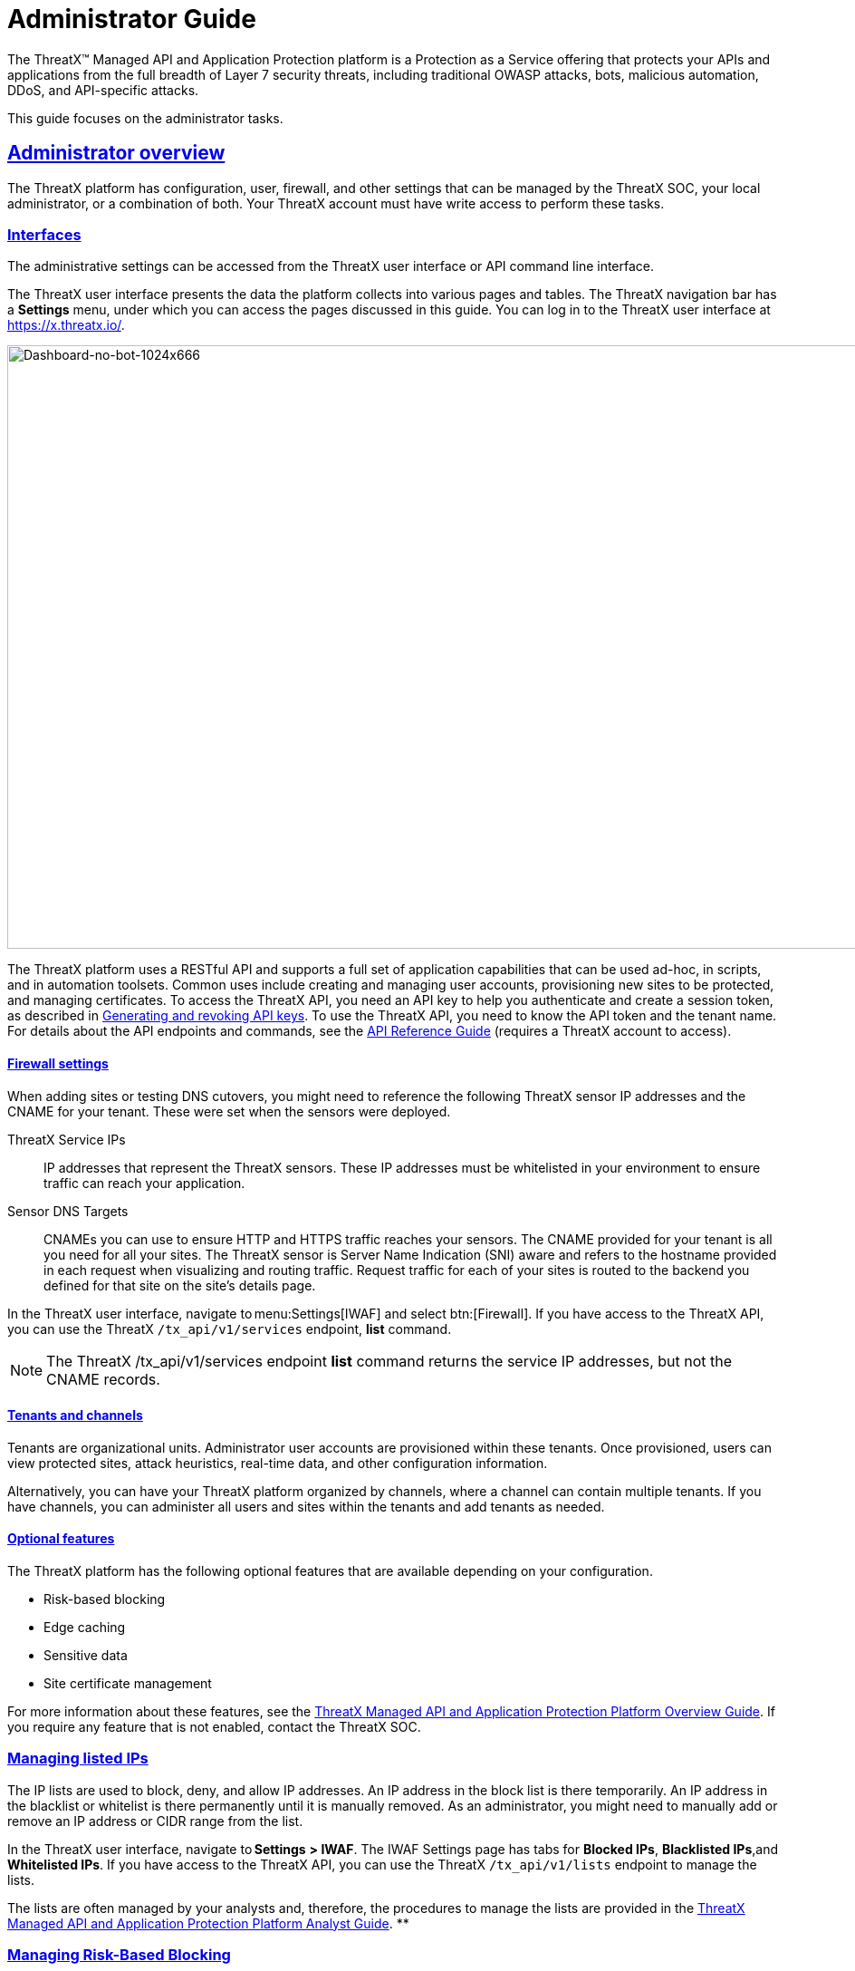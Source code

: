 = Administrator Guide
:organization: ThreatX
:page-category: Guide
:page-edition: Enterprise
:product-name: {organization} Managed API and Application Protection 
:page-product-name:  {product-name}
:page-origin-type: git
:sectlinks:
:sectanchors:
:sectids:
:copyright: 2024 {organization}, Inc.
:icons: font
:source-highlighter: highlightjs
:imagesdir: ../images 
:label-api-example: API (api.threatx.com)
:label-web-ui-example: Web UI (x.threatx.com)
:page-pdf-filename: administator-guide.pdf

The {organization}™ Managed API and Application Protection platform is a Protection as a Service offering that protects your APIs and applications from the full breadth of Layer 7 security threats, including traditional OWASP attacks, bots, malicious automation, DDoS, and API-specific attacks.

This guide focuses on the administrator tasks.



== Administrator overview

The {organization} platform has configuration, user, firewall, and other settings that can be managed by the {organization} SOC, your local administrator, or a combination of both. Your {organization} account must have write access to perform these tasks.


=== Interfaces

The administrative settings can be accessed from the {organization} user interface or API command line interface.

The {organization} user interface presents the data the platform collects into various pages and tables. The {organization} navigation bar has a *Settings* menu, under which you can access the pages discussed in this guide. You can log in to the {organization} user interface at https://x.threatx.io/.

image:Dashboard-no-bot-1024x666.jpg[Dashboard-no-bot-1024x666,width=1024,height=666]

The {organization} platform uses a RESTful API and supports a full set of application capabilities that can be used ad-hoc, in scripts, and in automation toolsets. Common uses include creating and managing user accounts, provisioning new sites to be protected, and managing certificates. To access the {organization} API, you need an API key to help you authenticate and create a session token, as described in link:#generating-and-revoking-api-keys[Generating and revoking API keys]. To use the {organization} API, you need to know the API token and the tenant name. For details about the API endpoints and commands, see the https://support.threatx.com/hc/en-us/articles/360000661851-API-Reference-Guide-1-34-0[API Reference Guide] (requires a {organization} account to access).


==== Firewall settings

When adding sites or testing DNS cutovers, you might need to reference the following {organization} sensor IP addresses and the CNAME for your tenant. These were set when the sensors were deployed.

{organization} Service IPs:: IP addresses that represent the {organization} sensors. These IP addresses must be whitelisted in your environment to ensure traffic can reach your application.
Sensor DNS Targets:: CNAMEs you can use to ensure HTTP and HTTPS traffic reaches your sensors. The CNAME provided for your tenant is all you need for all your sites. The {organization} sensor is Server Name Indication (SNI) aware and refers to the hostname provided in each request when visualizing and routing traffic. Request traffic for each of your sites is routed to the backend you defined for that site on the site’s details page.

In the {organization} user interface, navigate to menu:Settings[IWAF] and select btn:[Firewall]. If you have access to the {organization} API, you can use the {organization} `/tx_api/v1/services` endpoint, *list* command.

NOTE: The {organization} /tx_api/v1/services endpoint *list* command returns the service IP addresses, but not the CNAME records.



==== Tenants and channels

Tenants are organizational units. Administrator user accounts are provisioned within these tenants. Once provisioned, users can view protected sites, attack heuristics, real-time data, and other configuration information.

Alternatively, you can have your {organization} platform organized by channels, where a channel can contain multiple tenants. If you have channels, you can administer all users and sites within the tenants and add tenants as needed.


==== Optional features

The {organization} platform has the following optional features that are available depending on your configuration.

* Risk-based blocking
* Edge caching
* Sensitive data
* Site certificate management

For more information about these features, see the https://www.threatx.com/documentation/using-threatx/overview-guide/[{organization} Managed API and Application Protection Platform Overview Guide]. If you require any feature that is not enabled, contact the {organization} SOC.

=== Managing listed IPs

The IP lists are used to block, deny, and allow IP addresses. An IP address in the block list is there temporarily. An IP address in the blacklist or whitelist is there permanently until it is manually removed. As an administrator, you might need to manually add or remove an IP address or CIDR range from the list.

In the {organization} user interface, navigate to *Settings* *> IWAF*. The IWAF Settings page has tabs for *Blocked IPs*, *Blacklisted IPs*,and *Whitelisted IPs*. If you have access to the {organization} API, you can use the {organization} `/tx_api/v1/lists` endpoint to manage the lists.

The lists are often managed by your analysts and, therefore, the procedures to manage the lists are provided in the https://www.threatx.com/documentation/using-threatx/threatx-analyst-guide/[{organization} Managed API and Application Protection Platform Analyst Guide]. **

=== Managing Risk-Based Blocking

If the {organization} Risk-Based Blocking feature is enabled, you can configure the following settings.

In the {organization} user interface, navigate to menu:Settings[IWAF] and select btn:[Firewall]. If you have access to the {organization} API, you can use the {organization} `/tx_api/v1/customers` endpoint.

[cols=",",options="header",]
|===
|*Setting* |*Description*
|Risk-Based Blocking Timeout |Length of time a threat is blocked. Applies only to those threats that are blocked automatically. Default is 30 minutes.
|Risk-Based Blocking Threshold |Risk Level score. Any threat that meets or exceeds the score is blocked automatically. Default is 70.
|Block Embargoed Countries |When checked, any traffic from a country that is on the USA embargo list is blocked automatically. Countries include Iran, North Korea, Syria, Sudan, Cuba, and Venezuela. Contact {organization} SOC if you need rules to block countries not on the list.
|Block TOR Exit nodes |When checked, all incoming traffic from a TOR Exit node is not allowed. Tor Exit Nodes are the gateways where encrypted Tor traffic hits the Internet.
|===

=== Managing sites and site groups

A site is a web property serving API responses intended for consumption by an application. Your environment might have many sites, where some sites might not be under {organization} protection.

You can add, edit, or remove sites with the {organization} user interface or {organization} API.

==== Site settings

The {organization} sensor operates as a reverse proxy and is designed to monitor and act on incoming HTTP(s) request traffic to prevent attacks and unwanted activity from reaching your web application and API servers. The backend you define for each site can be a single CNAME or a list of IPs – wherever traffic can be properly routed to reach your origin servers. 

If using the {organization} user interface, navigate to menu:Settings[Site]. If you have access to the {organization} API, you can use the {organization} `/tx_api/v1/sites` endpoint.

Some of the settings are on the *Sites* page as column headers.

To add a site, click the btn:[Add Site]. To edit a site, click btn:[Edit Site] button for the specific site. In either case, the configuration settings open in the *Site Details* page.

[width="100%",cols="34%,33%,33%",options="header",]
|===
|*Section* |*Setting* |*Description*
|Listener Configuration |Host Name |Domain name protected by the sensor (for example, www.example.com). It must be unique across all configured sites and cannot contain uppercase letters. Once created, the configured hostname cannot be changed. 
| |SSL Enabled  |Allows HTTPS connections to the hostname. Use this setting to provide your own site certificate (in PEM format). The setting does not need to be enabled if using {organization} managed certificates with Let’s Encrypt. For more information, see the _Site certificates_ section.
| |SSL Terminate Only  |If set, SSL connection is terminated at the sensor and requests are sent through a proxy to the backend using HTTP. 
| |Redirect HTTP traffic to HTTPS  |If enabled, requests made to the hostname using HTTP receive a 301 response code and are redirected to the same hostname using HTTPS instead.  
| |HTTP2 Enabled |Allows HTTP Version 2 traffic.
| |Wildcard Subdomains Enabled |For example, if enabled for site with “example.com” hostname, site configuration also applies to all requests sent to “subdomain.example.com”.
| | |
|Backend Configuration  |Origin  |Location where traffic can be properly routed to reach your origin server, also called a backend. You can specify a single hostname or CNAME, or a comma-separated list of IP addresses.  +
If you are forwarding traffic to a load balancer, supply the FQDN or IP addresses of your load balancer. The sensor forwards all benign and unblocked traffic to that load balancer. 
| |HTTP Backend Port |Port number of the origin server or load balancer accepting HTTP traffic.
| |HTTPS Backend Port |Port number of the origin server or load balancer accepting HTTPS traffic.
|Blocking Modes |Risk-Based Blocking  +
 + |If set, any entity with accumulated risk above the risk-based blocking threshold https://support.threatx.com/hc/en-us/articles/360047689451-IWAF-Settings-Explained[]is blocked. The threshold settings are described in link:#managing-risk-based-blocking[Managing Risk-Based Blocking].
| |Request Blocking  |If set, individual requests that are obvious hostile attacks, as determined by the {organization} rules, are blocked. 
| |Manual Action Blocking  |If set, users can manually add IP addresses to the blocked list and blacklist.
|Caching Configuration   |Static Caching Enabled |Enables static caching. See link:#managing-caching[Managing caching] for details.
| |Dynamic Caching Enabled |Enables dynamic caching. See link:#managing-caching[Managing caching] for details.
| | |
|Proxy Configuration |Maximum Request Body Size |Maximum client request body in MB as read from Content-Length header. Accepts values from 1 to 1,000,000 (1MB to 1TB). Default is 1MB. 
| |Proxy Read Timeout  |Timeout in seconds for reading a response from the backend. Accepts values from 1 to 3,600 (1 second to 1 hour). Default is 90 seconds. 
| |Proxy Send Timeout  |Timeout in seconds for sending a request to the backend. Accepts values from 1 to 3,600 (1 second to 1 hour). Default is 30 seconds. 
| |Set Real IP From Enabled |When checked, client requests override the IP address (as recognized by sensors).  +
*Header Name*. Provides the value for the IP override; for example, “X-Real-IP” or “X-Forwarded-For”. Letters, numbers, hyphens, and underscores only. +
*Trusted Sources*. IP addresses of the trusted sources.
| |Custom Response Headers Enabled  |Inserts one or more custom headers into responses, including common security headers such as Content-Security-Policy. Each custom header must have a name and value.
|Access Configuration |Site Groups |You can assign the site to an existing site group, which allows you to limit which users can access the site configuration and its associated data. 
|===


==== Adding a site

NOTE: Adding a site can impact the cost of the {organization} platform. For information, contact the {organization} SOC.

If you are adding a site for protection within the {organization} platform, perform the following.

Review the following onboarding checklist. If the answer to ANY of the questions is yes, contact {organization} Support at support@threatx.com with details so we can assist.

[cols=",,",options="header",]
|===
|*Question* |*Notes* |*Yes/No*
|Does the application process requests with well-formed SQL queries?  |This is common in Help Desk and Bug-Tracking software. | 
|Does the application process requests with well-formed HTML?  |This is common for Content Management Systems.  | 
|Does the application require Two-Way SSL for client authentication? |  | 
|Does the application utilize WebSockets? |  | 
|Does the application require a specific TLS version or cipher suite restriction?  |Default is TLS 1.2 and 1.3. | 
|Are any custom rules required to enforce a unique security or business requirement? |For example, block traffic from foreign countries.  | 
|Is there ANY additional infrastructure that exists outside of the following flow? Client —–> {organization} sensor —–> Application  |Examples include a load balancer or proxy in use between the client and {organization} sensor. | 
|Is there any upstream architecture, such as a firewall or CDN, where you need to whitelist your {organization} service IPs?  |  | 
|===

. Use the {organization} user interface or API to add the site and enter the configuration settings, as described in the _Site settings_ section.
. If you are not using the Let’s Encrypt option for client-facing certificates, provide the SSL Certificate PEM file in the *SSL Enabled* site setting.
. Once the site is available in the {organization} user interface, cutover DNS to direct traffic to the CNAME provided for your tenant through your DNS provider. The CNAMEs are provided in the IWAF settings, as described in the _Firewall settings_ section under link:#administrator-overview[Administrator Overview]. This can be done at your own pace.

If you are adding multiple sites, you can add the additional sites first then cutover DNS after.

If your DNS provider does not allow you to point to a root domain directly to a CNAME, contact {organization} SOC to provide the sensor ingress IP addresses to use as A records.  

Once your site is configured and traffic is flowing through your sensor, you should see traffic populated in the dashboard.  If you do not see any traffic, contact the {organization} SOC. 


==== Site certificates

You have two options. You can use Let’s Encrypt or upload your own certificate.

The {organization} platform can manage the SSL/TLS certificates presented to your site’s visitors with Let’s Encrypt. The Let’s Encrypt integration allows you to offload the overhead and management commonly associated with managing SSL/TLS certificates while ensuring that an expired certificate is never presented to your site’s visitors. For more information, contact the {organization} SOC. 

To upload your own certificate using the {organization} user interface, perform the following:

. Navigate to menu:Settings[Sites].
. If updating a certificate for an existing site, locate the site. You can use the search icon in the *Hostname* column to locate a site. Then click  btn:[Edit Site].
. In the configuration page, enable *SSL Enabled*.
. Click menu:Settings[Edit SSL credentials]
. Paste your** Site Certificate**, *Intermediate Certificate*, and your *Private Key*, in *PEM* format and in that order.
. Click btn:[Save] at the bottom of the page.

If adding a site, enter your certificate using steps 3 through 6.

To ensure the correct certificate is being presented, the {organization} platform validates the following: 

* Correct site or wildcard domain is listed as the Common Name or in the SAN attribute within the certificate.  
* Current date is within the _notBefore_ and__ notAfter __fields.
* Private key provided is the same key that was used to sign the certificate.
* Formatting of the uploaded certificate chain is in the proper PEM format, without any headers present or any other characters that should not exist. 

If one of these criteria is not successfully validated, you receive an error describing the issue and, where applicable, the old certificate continues to be utilized. If you confirm that you have the correct certificate and keypair for the site and the certificate has not expired but are still receiving an error, contact the {organization} SOC. 

Optionally, you can ask a third-party test group, such as https://www.ssllabs.com/ssltest/index.html[Qualys SSL Lab], to test and validate your certificate.


==== Site groups

You can create a site group then assign sites to a single group, which allows you to limit which users can access the site configuration and its associated data. 

When creating a group, give it a name, list of sites to include in the group, and list of users that can access the sites in the group.

If using the {organization} user interface, navigate to menu:Settings[Site Groups]. If you have access to the {organization} API, you can use the {organization} /tx_api/v1/sitegroups endpoint.

=== Managing sensors

Sensors are managed by your local administrator or the {organization} SOXC depending on if you self-host or are hosted within the {organization} cloud, respectively.

You can view the on-premises deployed sensors and their status from the {organization} user interface, menu:Settings[Sensors]. The btn:[Sensor Keys] tab lists the keys used with the sensors. You add a key only when deploying a sensor and delete a key when the associated sensor is no longer in use.

If using the {organization} API, you can access the same information using the */tx_api/v1/sensor* endpoint.

The sensor IP addresses are available in the {organization} user interface, as described in the _Firewall settings_ section under link:#administrator-overview[Administrator Overview]. ** These addresses must be added to the whitelist ** in your environment to ensure traffic can reach your application.

If the {organization} SOC hosts your sensors, you might notice the number of sensors fluctuate, or that an individual sensor’s uptime has changed. This is because sensors are designed to be added, removed, upgraded, and replaced as needed to ensure optimal site availability and protection. For the latest information, see our https://support.threatx.com/hc/en-us/sections/360008495931-Release-Notes[release notes].

If you are contemplating deploying new sites, new tech stacks, or new architecture, contact the {organization} SOC. For more information about deploying sensors, see the https://www.threatx.com/documentation/deployment-guides/[{organization} Sensor Deployment Guides].

=== Configuring notifications

There are two types of notifications:

* Analytical events
* {organization} platform maintenance and system status
For information about receiving logs, see link:#receiving-event-logs[Receiving event logs].

[[h-analytical-events]]
==== Analytical events

You can configure users to receive notifications on various events relating to threats, rule matches, changes to the IP allow, deny, and block lists. Notifications are typically sent by email, but you can configure a webhook notification to another app, such as Slack.

You create notifications in the {organization} user interface by navigating to menu:Settings[Notifications]. You can add a notification or edit an existing notification.

If using the {organization} API, you can use the */tx_api/v1/subscriptions* endpoint.

The following table describes the notification settings.

[width="100%",cols="50%,50%",options="header",]
|===
|*Setting* |*Description*
|Name |A unique name to identify this notification. Lowercase letters, hyphens, and numbers only.
|Enabled |When *Enabled*, notifications are sent to the specified target as configured. When *Disabled*, no notifications are sent to the specified targets.
|Event Subject Area |You can send all events or limit the notification to specific types of events: +
All Event Subjects +
Entity-related Events +
Rule-related Events +
WAF List (Blacklist, Blocklist, Whitelist) Entry-related Events
|Event Incident |If you specify a type of event in the *Event Subject Area*, you can further limit the type of event. There is no selection available if you select *All Event Subjects* in the *Event Subject Area*.
|Event Source |You can limit notifications to alerts from a specific {organization} system component. +
All Event Sources +
Automatic, Risk Engine-initiated Events +
Manual, API-initiated Events
|Limit By Site |You can limit notifications to alerts for events that affect one of a list of sites. Only available when you select *All Event Subjects* or *Entity-related Events* in the *Event Subject Area* field. 
|Limit By WAF List Type |You can limit notifications to events for one or more IP lists. Only available when you select **WAF List (Blacklist, Blocklist, Whitelist) Entry-related Events **option in *Event Subject Area*.
|Notification Targets: Method |Notifications can be sent to as many email addresses and webhooks as needed. For webhooks, you enter the URL of the app where you want to receive the notifications. However, you need to configure the app to receive the notifications. For example, you can send notifications to Slack as described in their https://slack.com/help/articles/115005265063-Incoming-webhooks-for-Slack[Incoming Webhooks] article.
|===


==== {organization} maintenance and system status

You can view and subscribe to notifications for scheduled maintenance windows and any issues that might impact your {organization} services at https://status.threatx.com/[{organization} Status].

=== Receiving event logs

The {organization} Log Emitter exports event logs from the {organization} platform to your log receiver and SIEM. You can use the logs in your investigations and to trigger events in your chosen log management solution.

==== Features

The Log Emitter forwards full details for all block, match, and audit events.

The logs are pushed are in JSON lines format over a TCP connection that is encrypted, and optionally authenticated, over TLS. If the Log Emitter subscription becomes suspended, the Log Emitter service queues your logs for delivery upon successful re-connection, and periodically attempts to re-establish a connection. 

In the event a Log Emitter subscription becomes suspended, the Log Emitter service queues your logs for delivery upon successful re-connection, and periodically (every half hour) attempts to re-establish a connection.  

Once the Log Emitter re-establishes a connection for a previously suspended subscription, all queued log events are sent to the configured receiver. If the Log Emitter subscription cannot be resumed after several retries, this might indicate a configuration error or log receiver error.  


==== Configuring a Log Emitter

To receive logs, you create an instance of the Log Emitter and then encrypt the connection between the Log Emitter and your receiver.

[IMPORTANT]
.Prerequisites
****
* Whitelist the following IP address ranges to ensure your log receiver can receive logs from the Log Emitter:
** 169.44.76.160/28
** 169.61.156.0/28
** 158.85.41.64/27
* Verify that your log receiver or SIEM can parse JSON lines.
* Ensure your firewall is configured to allow incoming TCP connections to your log receiver at the TCP port it is configured to listen on.
* Ensure your log receiver’s hostname resolves to a public IP address.
****

IMPORTANT: A certificate is needed to encrypt the connection between the {organization} Log Emitter service and your log receiver.

You must generate a self-signed or CA signed certificate for the hostname where the log receiver receives logs, as described in the following section.

There are two options:

[horizontal]
Simple:: Sets up an encrypted TCP connection without authentication
Advanced:: Adds mutual server and client certificate authentication to your configuration.

===== Simple configuration

For simple encryption of the log data, you need only to generate a self-signed certificate. You can generate a certificate with the following command:

[source,console]
----
$ openssl req -newkey rsa:2048 -nodes -keyout logreceiver.key -x509 -days 365 -out logreceiver.crt
----

Use the `logreceiver.key` and `logreceiver.crt` files on your log receiver.

Configure your on-premises log receiver to accept TCP connections with TLS encryption.

===== Advanced configuration

To further secure the TCP encrypted connection between the {organization} Log Emitter and your log receiver, add mutual server and client certificate authentication.

The {organization} Log Emitter authenticates and encrypts the TCP session using TLS. To add mutual certificate authentication, perform the following:

. Use the Certificate Authority of your choice to create an SSL certificate and private key for the {organization} Log Emitter.
. Create a valid server certificate and key in PEM format to install on the on-premises Log Receiver. Ensure the CN of the server certificate matches the public DNS domain name of the Log Receiver.
. Configure your on-premises log receiver to accept TCP connections with TLS encryption and client certificate authentication.
. Configure your on-premises log receiver to accept TCP connections with TLS encryption and client certificate authentication.


==== Adding a Log Emitter

From the user interface, navigate to . If using the {organization} API, use the** /tx_api/v1/subscriptions** endpoint.

.{label-web-ui-example}
--
[horizontal]
Navigation:: menu:Settings[Log Emitter] then click btn:[Add Log Emitter]
--

.{label-api-example}
--
[horizontal]
Endpoint:: `/tx_api/v1/subscriptions`
--

Configure the settings as described in the following table. Click *Save* when done.

[cols=",",options="header",]
|===
|*Setting* |*Description*
|Name |Unique name to identify the Log Emitter.
|Hostname |Host name of your log receiver.
|Port |Port number that your log receiver listens on.
|Send Client SSL Credentials to Log Receiver |Check to upload your SSL certificate and key.
|Verify Log Receiver SSL Certificate |When checked, the Log Emitter verifies the SSL certificate provided by the log receiver before sending log data.
|Enabled |Check to send logs to your log receiver.
|===

[[h-description-of-logs]]
==== Description of logs

The BlockEvent log type provides full details on requests that were blocked by the {organization} sensor.

Example Log:

[source,json]
----
{"message":"www.examplesite.net/example_uri","msg_type":"BlockEvent",
"timestamp":"2020-12-18T14:05:52Z","user_agent":"Mozilla/5.0 (X11; Linux x86_64;
rv:82.0)","dst_host":"www.examplesite.net","uri":"/example_uri","args":
"oneequals1--","request_id":"d3f02fff5db4824d83d145fad1258959","random_id":null,
"tls_fingerprint":null,"cookie":null,"js_fingerprint":null}
----

[width="100%",cols="34%,33%,33%",options="header",]
|===
|*Field* |*Information* |*Notes*
|message |Complete target path of the request, including hostname and URI. | 
|msg_type |[BlockEvent] +
Request was blocked at the individual request level or due to the entity being blocked at the Risk level. | 
|timestamp |UTC timestamp of the request. | 
|user_agent |UserAgent presented by the entity making the request. | 
|ip |IP address presented by the entity making the request. | 
|dst_host |Target hostname of the request. | 
|uri |Target path of the request. | 
|args |Arguments (if any) provided in the request in www-url-encoded form. | 
|request_id |Unique identifier assigned to each request by the {organization} platform. | 
|random_id |Additional unique identifier assigned to an entity by the {organization} platform. |Field returns a null value except when logging an interrogation event. For information on interrogation, contact the {organization} SOC.
|tls_fingerprint |TLS fingerprint (if any) associated with the entity making the request. | 
|js_fingerprint |Additional Unique identifier assigned to an entity by the {organization} platform. |Field returns a null value except when logging an interrogation event. For information on interrogation, contact the {organization} SOC.
|===

The MatchEvent log type provides full details on requests that matched custom or common rule definitions when examined by the sensor. 

Example Log:

[source,json]
----
{"message":"www.examplesite.net/example_uri","msg_type":"MatchEvent","
timestamp":"2020-12-18T14:05:52Z","request_id":"d3f02fff5db4824d83d145fad1258959",
"user_agent":"Mozilla/5.0 (X11; Linux x86_64; rv:82.0)","matches":[{"id":202202,
"description":"SqlAnalyzer: SQLi detected in form/args, sql_ids: 1","classification"
:"SqlInjection","state":"Exploitation","contrib_score":100,"risk":70,"blocking":true,
"beta":false}],"ip":222.222.222.222","dst_host":"www.examplesite.net","uri":"/","args"
:"oneequals1--,"status_code":0,"ssl":false,"risk":70,"request_method":"GET",
"content_type":null,"content_length":0,"response_length":null,"upstream_response_time"
:null,"postblock_event":false,"random_id":0,"tls_fingerprint":null,"cookie":null,"
js_fingerprint":0,"created":"2020-12-18T14:05:52.174+00:00"}
----

[width="100%",cols="34%,33%,33%",options="header",]
|===
|*Field* |*Information* |*Notes*
|message |Complete target path of the request, including hostname and URI. | 
|msg_type |[MatchEvent] +
Request matched a custom or common rule. | 
|timestamp |UTC timestamp of the request. | 
|request_id |Unique identifier assigned to each request by the {organization} platform. | 
|user_agent |UserAgent header value presented by the Entity making the request. | 
|matches : [ +
description +
classification +
state +
contrib_score +
risk +
blocking +
beta] |Values following this field provide specific information about why the rule that the request’s behavior matched. +
*description*: Description or name of the matched rule. +
*classification*: Industry-defined classification of the attack described in the rule. +
*state*: Industry-defined goal of the attack described in the rule. +
*contrib_score*: Reserved for {organization} internal use. +
*risk*: Amount of risk that the matched rule contributes to the requesting entity’s risk score. +
*blocking*: Rule blocked a request [True] or allowed the request [False]. +
*beta*: Reserved for {organization} internal use. | 
|ip |IP address presented by the entity making the request. | 
|dst_host |Target hostname of the request. | 
|uri |Target path of the request. | 
|args |Arguments (if any) provided in the request in www-url-encoded form. | 
|status_code |Status code that the request received from the upstream server. | 
|ssl |Request was transmitted over an HTTPS connection [True] or an HTTP connection [False]. | 
|request_method |Request type [GET] [POST]. | 
|content_type |MIME content type/subtype (if any) presented in the request. | 
|response_length |Length in bytes (if any) that the request received from the upstream server. | 
|upstream_response_time |Length of time in milliseconds (if any) that it took the upstream server to respond to the request. | 
|postblock_event |Request was submitted after a risk-based block was applied to the entity [True]. | 
|random_id |Additional Unique identifier assigned to an entity by the {organization} platform. |Field returns a null value except when logging an interrogation event. For information on interrogation, contact the {organization} SOC.
|tls_fingerprint |TLS fingerprint (if any) associated with the entity making the request. | 
|cookie |Additional Unique identifier assigned to an entity by the {organization} platform. |Field returns a null value except when logging an interrogation event. For information on interrogation, contact the {organization} SOC.
|js_fingerprint |Additional Unique identifier assigned to an entity by the {organization} platform. |Field returns a null value except when logging an interrogation event. For information on interrogation, contact the {organization} SOC.
|created |Timestamp of the request. | 
|===

[[h-troubleshooting-the-log-emitter]]
==== Troubleshooting the Log Emitter

The following procedures describe basic checks that you can perform while troubleshooting your Log Emitter configuration.

[[h-send-test-logs]]
===== *Send test logs*

Verify that the server and client certificates are correctly generated and installed by running the following *openssl* command. The Log Emitter sends a single test log to your log receiver. If you do not see DONE at the end, there is an issue with network connectivity or with the server or client certificates.

If using a using self-signed certificate:

[source,console]
----
$ echo '{"message":"test1"}' | openssl s_client
    -servername logreceiver.yourdomain.com
    -connect logreceiver.yourdomain.com:12345
----

If using a using mutual certificate authentication:

[source,console]
----
$ echo '{"message":"test1"}' | openssl s_client
    -servername logreceiver.yourdomain.com
    -connect logreceiver.yourdomain.com:12345
    -cert logemitterclient.crt
    -key logemitterclient.key
----

[[h-verify-your-log-receiver-s-hostname-resolves-to-a-publicly-accessible-ip-address]]
===== *Verify your log receiver’s hostname resolves to a publicly accessible IP address*

Your log receiver must be able to receive TCP data at the hostname provided to the Log Emitter. If your log receiver’s hostname does not resolve to a publicly accessible IP address, the Log Emitter cannot establish a connection with it or send logs to it.

[[h-verify-incoming-tcp-data]]
===== *Verify incoming TCP data*

Use `tcpdump` to verify that the log receiver is receiving TCP traffic on the correct port.


    $ `tcpdump` port 12345


Even if you see traffic via `tcpdump`, you still need to ensure that any host-based firewall, such as iptables, is configured to allow the incoming traffic.

[[h-dump-incoming-logs-to-a-file-logstash]]
===== *Dump incoming logs to a file (Logstash)***

In logstash, you can create a file output so you can quickly see if it is receiving the logs from the Log Emitter. Add the following to your logstash configuration file and restart logstash:

[source,console]
----
output {
    file {
        path => "/tmp/threatx-raw.log"
    }
}
----


===== *Handshake failed error*

If you use a self-signed certificate and you receive this error message:

[source,console]
----
the handshake failed: error 1416F086: SSL Routines: 
tls_process_server_certificate:certificate verify 
failed:../ssl/statem/statem...cint.c:1915:: self signed certificate
----

The Log Emitter *Send Client SSL Credentials to Log Receiver* option might be enabled. When this option is selected, the Log Emitter uses the provided SSL credentials to authenticate itself to the log receiver; however, this authentication fails when using a self-signed certificate. Uncheck the *Send Client SSL Credentials to Log Receiver* box then click btn:[Restart Log Emitter].

=== Accessing the audit log

The {organization} audit feature logs events, such as updating users, updating sites, and adding IP addresses to whitelists and blocked lists. The audit log lists all events by category and actions. As opposed to the Log Emitter, the audit log focuses mostly on user actions.

 
.{label-web-ui-example}
--
menu:Settings[Audit Log]
--

.{label-api-example}
--
[horizontal]
Endpoint:: `/tx_api/v1/logs`
Command:: `audit_events`
--

TIP: The Log Emitter also exports the audit logs.

=== Managing user accounts
 

.{label-web-ui-example}
--
menu:Settings[Users]

Delete User:: Click btn:[Edit User] followed by btn:[Delete].
--

.{label-api-example}
--
[horizontal]
Endpoint:: `/tx_api/v1/users`
--


The following table describes the settings you use to manage user accounts.

[cols=",",options="header",]
|===
|*Field* |*Description*
|Email |User’s email address, which is also the username used to log in. Once assigned, the email address cannot be changed.
|Password Reset |Available only when editing a user account. Click *Send* to send an email to the user with a link to reset the password.
|First Name |User’s first name.
|Last Name |User’s last name.
|Active |When selected, the user is active and can log in. When not selected, the account remains valid, but the user cannot log in.
|Read-Only |When selected, the user cannot change data. When not selected, the user has full write access.
|Tenant Admin |When selected, the user has administration permission to manage users and sites.
|Channel Admin |Available only to with the Channel environment architecture. When selected, the user has administrator access to the main channel and all tenants within it.  
|Site Groups |Assigns the user to one or more user groups, where the user can access those sites only. If none are selected, the user can access all sites.
|===

=== Generating and revoking API keys

If using the {organization} API to access the {organization} platform, you need an API key to help you authenticate and create a session token. You can then use your Session Token to execute commands.

To generate an API key:

. Navigate to *menu:Settings[API Keys] and click btn:[Add API Key] in the top right corner.
. Fill in the necessary fields.
. Click btn:[Save]. You are presented with your new API Key.

To revoke an API key:

. Navigate to menu:Settings[API Keys]
. Click btn:[Edit API Key] next to the API key to revoke.
. Click btn:[Revoke]
. Click btn:[Revoke] again in the confirmation popup.

=== Generating and revoking sensor API keys

If you deploy sensors in your environment, you are asked to provide a Sensor API key. The sensor uses the key to authenticate to the {organization} platform.  

To generate a sensor API key:

. Navigate to menu:Settings[Sensors > Sensor Keys]
. Click btn:[Add Sensor Key]. You are presented with a new Sensor API Key.
. Save it to a secure location then use it when deploying a sensor.

If you no longer require a key, you can delete the key.

=== Managing caching

Edge Caching is available if you want to take advantage of the performance and speed improvements commonly associated with caching, but do not have a caching solution in place.

The benefits of Edge Caching include:

* Faster page load times for end-users.
* Lower latency.
* Increased load capacity and reduced application server load.
* Better ratings from search engines such as Google.

By default, {organization} Edge Caching follows Cache-Control headers defined by the origin servers. The {organization} platform does not cache for the following response scenarios:

* Where Cache-Control is set to Private, No-Cache, or No-Store.
* Responses that include Set-Cookie in the response header.
* Responses to POST requests.

The {organization} platform offers two types of Edge Caching, static and dynamic.

Caching can be enabled for a configured site as described in the _Site settings_ section under link:#managing-sites-and-site-groups[Managing sites and site groups].


==== Static caching

Static caching is configured to cache static elements such as images, CSS & JavaScript. Static caching does not store HTML pages and as a result does not enhance performance if the origin server becomes unresponsive. 

The following lists the static caching settings:

* *Default cache expiration:* 30 minutes.
* *Supported static file extensions:* jpg, jpeg, gif, png, ico, bmp, tif, tiff, svg, svgz, swf, pict, cur, doc, docx, xlsx, ppt, pptx, pdf, woff, woff2, eot, otf, js, ejs, css
* *Support for non-responsive origin servers:* No.
* *URI Specific Caching:* Per-URI features can be enabled, overriding the origin server values.
* *Manual Cache Purging:* Can be purged by {organization} SOC upon request. Purging can be limited to a specific URI.

[[h-dynamic-caching]]
==== Dynamic caching

Dynamic caching offers a higher level of performance, allowing caching and optimization of dynamic content. In some cases, cached content can be delivered even if the origin servers are unresponsive. The {organization} platform caches all responses to requests made with HTTP GET, and HEAD methods. To avoid caching dynamic pages that are rarely accessed, {organization} sensors cache dynamic pages only after they are requested at least 3 times. Subsequent requests are served from the cache until the cache expiration defined in the Cache-Control occurs, or for 30 minutes for responses where the expiration is not defined. The following lists the dynamic caching settings:

Default cache time:: 30 minutes
Time-to-cache:: Can be configured by {organization} SOC upon request.
URL based caching:: Can be configured by {organization} SOC upon request
Supported file types:: Any dynamic resources
Support for non-responsive origin servers:: 500, 502, 503, and 504 response codes. Can be configured by {organization} SOC upon request.
Supported request methods::  GET, HEAD
URI Caching::  Per-URI features can be enabled, overriding the origin server values.
Manual Cache Purging::  Can be purged by {organization} SOC upon request. Purging can be limited to a specific URI.

NOTE: Dynamic caching is a billable feature and requires an add-on license.

=== Managing rate limiting

The {organization} platform rate limiting is in the form of rules in the common rule set. Rate limiting is primarily focused on count and timeframe. What causes a rule to trigger when based off count and timeframe is limited only by what the rules can match within the requests. For example, one rule is “10 404s in 10s,” where the rule assigns risk to an entity that receives more than 10 404 responses within 10 seconds.

As needed, the {organization} SOC team can make custom rate limiting rules tailored for your environment. A typical use of this would be to assign risk to entities that fail logins at a login endpoint. These rate limiting rules are very customizable, including the timings (number of requests over time). These rules can be applied across the entire tenant, down to a site or group of sites, or to a single endpoint. The match criteria also have a very wide range of options such as Response Code, Request Method, Source Country/ASN, and Args.

=== Managing rules

{organization} rules can specify firewall behavior required for your business’s individual needs, such as restricting certain resources to company IP addresses or limiting the number of failed login attempts to an application developed in-house.

A {organization} _rule_ is a set of Boolean conditions that, when true, implement the rule’s defined action and risk level. {organization} rules can watch, temporarily block, permanently block, interrogate, or tarpit suspicious traffic. The action is implemented by the sensor. 

You can add, modify, and delete rules, and view’s rule’s activity to determine its effectiveness.

To access rules in the {organization} user interface, navigate to menu:Settings[Rules*. You can also manage custom rules using the {organization} API /tx_api/v1/rules endpoint__.__

IMPORTANT: Rules can be complex. Creating or modifying a rule could have unintended consequences. You can request the {organization} SOC group to create rules or modify any rule in the {organization} platform to meet the specific needs and behavior of your environment.


==== Rule details

To view a rule’s details, navigate to menu:Settings[Rules] then click btn:[Edit Rule Details] for a specific rule. 

The details are the properties of the rule as follows:

Description:: Text that describes the intended behavior or logic a rule match is intended to indicate. This information is displayed in the {organization} user interface when your custom rule is matched.
Tag Name:: Text that identifies a rule when a description is long.
Classification:: Describes the kind of attack or behavior the rule is meant to detect.

[cols=",",options="header",]
|===
|*Classification* |*Description*
|*Undefined* |Unknown attack type.
|*SqlInjection* |SQL injection attack. Attempt to exploit input form or unsanitized input vector to the SQL backend.
|*XSS* |Cross Site Scripting. Attempt to execute unauthorized code in the user’s context.
|*RFI* |Remote File Inclusion. Attempt to have the application server evaluate or include unauthorized 3rd party content or code.
|*SessionHijacking* |Attempted unauthorized takeover or co-opting an existing authenticated session.
|*DirTraversal* |Directory traversal. Attempt to have the application server evaluate or include unexpected and potentially sensitive content**.**
|*Evasion* |Attempt to evade detection of malicious commands or code with various encoding tricks.
|*TrojanActivity* |Indications of known malicious software.
|*InfoDisclosure* |Information disclosure. Attempt to inappropriately disclose sensitive information about a server, application, or other.
|*ExecutableCode* |Indications of an attempt to upload or execute executable code in a malicious context.
|*PasswordGuessing* |Attempted wordlist or online brute-force to gain access to known application accounts.
|*PasswordSpraying* |Attempted use of known default, weak, or compromised passwords to gain unauthorized access.
|*CredentialStuffing* |Attempted discovery or unauthorized use of compromised user credentials username and password.
|*FormSpam* |Abuse user-generated content such as response forms, comments, and reviews for unauthorized promotional purposes.
|*OSDetection* |Operating System detection. Attempt to fingerprint server operating system for use in targeting future attacks.
|*ContentEnumeration* |Enumerate site pages or content for abusive or malicious purposes.
|*PluginEnumeration* |Enumerate content-management-system plugins, software components, and more for use in targeting future attacks.
|*UsernameEnumeration* |Attempt to collect authorized users for future malicious purposes.
|*ResourceExhaustion* |Attempt to exhaust server CPU and memory resources to negatively impact legitimate services.
|*TrafficFlood* |Attempt to exhaust server bandwidth resources to negatively impact legitimate services.
|*HighVolume* |High request volume. Suspicious or maliciously high volume of requests, bandwidth used, or other volume with the intent to negatively impact legitimate service.
|*ErrorRate* |Elevated error rate. Indication that an offending entity might be performing malicious actions as evidenced by an increase in HTTP errors returned by the server.
|*KnownVulnerability* |Attempt to exploit a known vulnerability in the application.
|*CSRF* |Cross Site Request Forgery. Attempt to abuse a user or user-agent context to perform unauthorized actions on behalf of logged-in user.
|*EscalationOfPrivilege* |Attempt to gain unauthorized access or gain permissions otherwise not expected or permitted for a given user.
|*WebShell* |Indicators of malicious code intended to aid in unauthorized access to a web application or server.
|*BadBot* |Known malicious or undesirable web bots, spiders, scrapers, or other entities.
|*CommandInjection* |Attempt to trigger server-side execution of unauthorized commands through a web form or application.
|*CryptoMining* |Cryptocurrency mining. Attempt to use server resources for unauthorized cryptocurrency related activities.
|*Toolkit* |Hacker toolkit. Indicators of known security or hacker toolkit attempting access to the web application.
|*BotnetActivity* |Indicators of known botnet or infected hosts attempting access to the web application.
|*BusinessLogicAbuse* |Abuse of custom business logic or application workflow to commit various fraudulent or unauthorized activity.
|*LFI* |Local File Inclusion. Attempt to have the application server evaluate or include local, potentially sensitive, content.
|*MaliciousInclude* |Attempt to introduce known malicious code for execution in user or user-agent context.
|*SoftwareDetection* |Attempt to fingerprint application technology and frameworks for future malicious use.
|*ProgrammaticAccess* |Indicators of programmatic or automated access attempts for the web application.
|*CustomerRule* |Custom rules to enforce business logic which might not fit in another rule category.
|===

* __*State*. Assumed objective. The state maps the intent to a stage on {organization} Web Application Kill Chain. __ __

[cols=",",]
|===
|*State* |*Description*
|*Reconnaissance* |Basic data collection.
|*Scanning* |Scanning for content and known vulnerabilities.
|*Web Application Mapping* |Find possible weak points.
|*Brute Force Attack* |Gain unauthorized access.
|*Denial of Service* |Disrupt application availability.
|*Exploitation* |Exploit application weaknesses.
|*Malware Communication* |Consolidate position on a compromised server.__
|===

* *Risk*. Assigned risk level (0 to 100) at which the entity triggers a rule. The higher the rule’s risk, the fewer hits it takes to block a given entity. The biggest factor in determining entity risk is the total risk assigned by rules they trigger. The following are the ranges.

[cols=",",]
|===
|*Range* |*Description*
|*[0-10] (Low)* |Best used to track interesting, but not notably suspicious requests. Rules with this risk level never result in a block unless combined with a higher risk rule.
|*[11-90]* *(Medium)* |Should be used for most rules. Multiple matches are required before blocking an entity. This reduces the likelihood of blocking a benign entity (which sent a few odd-looking requests).
|*[91-100]* *(High)* |Indicates a known vulnerability or high likelihood the corresponding request is malicious. A request triggering a risk 91+ rule quickly increases the entity’s risk score and results in a block.
|===

* *Action.* Action for the sensor to perform.

[cols=",",]
|===
|*Action* |*Description*
|*Track* |Begin or continue tracking a risk score for the offending entity, based on the risk assigned to this rule and other factors. This is the default and recommended action for most custom rules.
|*Block* |Immediately block the request and track a risk score for the offending entity. Blocking rules are best used to stop known malicious behavior, “virtually patch” known vulnerabilities, etc.
|*Tarpit* |Limit the speed at which the offending entity receives responses and tracks a risk score for the entity. Tarpit actions are best used to discourage scanning or scraping behavior without immediately blocking the traffic.
|*Interrogate* |Challenge an offending entity with a cookie and attempt to fingerprint the user-agent. Interrogation allows a custom rule to explicitly invoke anti-bot mitigations for an entity.**
|===

* *Visual / JSON*. Displays the rule itself. The *Visual* tab displays the rule in a graphical format. The *JSON* tab displays the rule in a JSON format.
* *Beta*. If checked, the platform does not process matches to this rule.

[[h-rule-format]]
==== Rule format

A rule must define at least one criterion to evaluate. Criteria are Boolean expressions that consist of an attribute and a supplied value. Some criteria have an operator to determine how the value is compared. If an operator is not available, the criteria is matched if the attribute value equals the checked value.

Criteria are contained within a group. The group is also a Boolean expression that compares the results of each criterion within the group.

The group uses one of the following operators to evaluate the criteria and determine if the rule is true. A true state is also known as a match.

* *or*. Rule is matched if any of the criteria are true.
* *and*. Rule is matched if all the criteria are true.
* *not*. Rule is matched if none of the criteria are true.

When a rule is matched, it assigns the classification, state, and risk level to the threat. It also performs the configured action.

To evaluate complex conditions, the group can have nested groups. Each nested group can have nested groups.

The following figure shows the *Visual* tab with the *Group Type* operator set to *and*, and one criteria entry with *Header* as the attribute. The Header attribute has two required variables, *direction* and *field*. The direction determines that headers in requests only are checked, and that the header name is User-Agent. For this entry to be true, the header name must contain Bad-Guy.

image::https://www.threatx.com/wp-content/uploads/2024/01/rule-group-type.png[https://www.threatx.com/wp-content/uploads/2024/01/rule-group-type,width=881,height=346]

image:rule-group-type.pngrule-group-type,width=881,height=346]

Some attributes within criteria have the following operators available:

* *contain(s)*. Expression is true if the value includes the provided value.
* *equal(s)*. Expression is true if the value is equal to the provided value.
* *Starts with*. Expression is true if the value begins with the provided value.
* *Regex*. Expression is true if the value equals the provided regular expression.
* *Group*. Allows you to add a group within the criteria.

There are three types of criteria: entity, request, and response.

[[h-entity]]
===== Entity

The following criteria evaluate the attributes of a threat or entity.

[cols=",,",]
|===
|*Attributes* |*Description* |*Example*
|Source IP |Checks if the entity’s IP address matches at least one of the provided list of IPv4 addresses or CIDR networks. |127.0.0.1/24,127.0.1.1,127.54.3.64/26
|Countries |Uses Internet geolocation to check if the entity’s IP address resolves to at least one of the provided countries. The criteria take a comma-separated list of two-letter country codes (ISO alpha2). |PR,RU,UA
|===

[[h-request]]
===== Request

The following criteria evaluate the attributes of an incoming request.

[cols=",,",options="header",]
|===
|*Attributes* |*Description* |*Example*
|Hostname |Checks if the Host header sent in a HTTP request matches the provided name. |example.com
|URI |Checks if the “path” portion of URI sent in HTTP request matches the provided path. |/wp-login.php
|Arguments |Checks if the “URL query” or form-encoded postdata sent in HTTP request matches the provided argument. |wp-submit=Log+In
|Named Argument |Checks if a specific “URL query” or form-encoded postdata key + value pair sent in HTTP request matches the provided argument. Requires an argument name. |Log+In, name:wp-submit
|Method |Checks if the HTTP method used in the request matches the selected method. |POST
|Header |Checks if a specific HTTP header value matches the provided header. The *direction* must be *Request*. The *field* must contain the header name. |Mozilla/5.0 (Chrome) direction:Request header-name:User-Agent
|===

[[h-response]]
===== Response

The following criteria evaluate the attributes of a response.

[cols=",,",]
|===
|*Attributes* |*Description* |*Example*
|Response Code |Check the HTTP response code/status code returned by the application. |401
|Header |Check if a specific HTTP header value matches. The *direction* must be *Response*. The *field* must contain the header name. |JSESSIONID= direction:Response header-name:Set-Cookie
|===

[[h-rule-matching]]
==== Rule matching

For a rule to be matched, the condition set by the operator of the group must be true. For example, some of the criteria are matched while others are not. If the group operator is set to *or*, the rule is matched since at least one criterion is matched. If the operator is *and*, the rule would not be matched.

[[h-rule-activity]]
==== Rule activity

The {organization} user interface displays how often a rule is matched and its action implemented. To view a rule’s activity, navigate to menu:Settings[Rules* then click *View Activity* for a specific rule. This page is also accessible from other pages by clicking a rule name in the *Rules* column.

Depending on your configuration, you might need the {organization} SOC to enable the permission for you to access the rule activity.

image::https://www.threatx.com/wp-content/uploads/2024/01/Rule-Activity-no-nav-1024x766.png[https://www.threatx.com/wp-content/uploads/2024/01/Rule-Activity-no-nav-1024x766,width=1024,height=766]

image:Rule-Activity-no-nav-1024x766.pngRule-Activity-no-nav-1024x766,width=1024,height=766]

You can use the data to determine the effectiveness of the rule and if a change is needed. For example:

* Does a threat match too many rules?
* Does the rule catch the expected threats?

The *Rule ID* tile provides some of the details of the rule, which is also provided in the Rule Details page.

The *Matched Threats* tile shows the total number of threats that matched the rule in the selected time frame.

The *Matched Threats* table provides data for each threat that matched the rule. The table lists the other rules that were matched by the threat. Clicking a rule name in the *Rules* column displays that rule’s activity page. Hovering over a rule in the *Rules* column also highlights all instances of the same rule in the other rows. The *Match Events* column shows the number of times traffic matched a rule within the selected time range and its change over time. A significant value could indicate a security problem.

You can click *Activity* to view the *Activity* table, which lists each attack and the time it occurred.

For detailed information about the other data in the table, see the https://www.threatx.com/documentation/using-threatx/threatx-analyst-guide/[{organization} Managed API and Application Protection Platform Analyst Guide].

=== Configuring Single Sign On (SSO)

You can manage SSO configuration directly using the {organization} API. Once SSO has been configured for a {organization} tenant or channel, your users can sign in using your SSO identity provider, such as Okta or Azure Active Directory B2C, rather than logging in to the {organization} web application with a username and password. 

[[h-prerequisites]]
==== *Prerequisites*

To configure SSO access to the {organization} user interface for your users, you need the following:

* SAML2 IDP metadata reference URL from your SSO provider where the most up-to-date metadata file can be found. Most SAML2 implementations provide a quick and easy way to access these files. Consult your IDP documentation. Examples of an IDP metadata reference URL:
** *Okta URL*: https://threat-x.oktapreview.com/app/exk8lh09bhSIfhupl0h7/sso/saml/metadata
** *Azure AD B2C*: https://login.microsoftonline.com/daad3805-fde6-4334-817f-82c723533123/federationmetadata/2007-06/federationmetadata.xml +
*NOTE*: If you do not have access to your IDP metadata URL, you can alternatively provide a complete IDP metadata file. Contact {organization} support if you wish to provide an IDP metadata file instead of an IDP metadata URL.
* Users must have accounts in both the IDP and {organization} platform.
* User’s email address in the IDP must match the email address used for the {organization} username.
* API key with tenant or channel administrator permissions. See link:#generating-and-revoking-api-keys[Generating and revoking API keys] for details about generating a key.
* Name and UUID of your tenant or channel.
** Use the **Customers:list **command to retrieve the name and UUID of the tenant.
** Use the **Channels:list **command to retrieve the name and UUID of the channel.

[[h-additional-prerequisites-for-channel-sso]]
==== *Additional prerequisites for Channel SSO*

If you are configuring your SP Metadata URL:

* Audience restriction setting (also called “Entity ID”) in the IDP must be set to the https://x.threatx.io/sign-in path.
* IDP metadata must provide the NameID in the format: urn:oasis:names:tc:SAML:1.1:nameid-format:emailAddress
* We use the email address of the user to locate users within our database. 
* When configuring the IDP, the Assertion Consumer Service URL (ACS) of our Service Provider (SP) is *https://x.threatx.io/auth/v2/customers/\{your_threatx_tenant_uuid}/acs*
* For IDPs that support Service Provider metadata, the metadata URL of our SP is *https://x.threatx.io/auth/v2/customers/\{your_threatx_tenant_uuid}/metadata*

If you are configuring your ACS URL:

* When configuring the IDP, the Assertion Consumer Service URL (ACS) of our Service Provider (SP) is *https://x.threatx.io/auth/v2/channels/\{your_threatx_channel_uuid/acs*
* For IDPs that support Service Provider metadata, the metadata URL of our SP is *https://x.threatx.io/auth/v2/channels/\{your_threatx_channel_uuid/metadata*

[[h-configuring-sso-access]]
==== *Configuring SSO access*

Use the following steps to configure SSO access for your {organization} tenant and channel partners:

. Log into the API. Authenticate to the API using the Login command.
. Gather the tenant or channel data you need.  +
Use the Customers:list or Channels:list command to find your Customer or Channel Representation information. You need to copy the Customer or Channel Representation information response exactly and paste it into the body of the Customers:update or Channels:update command with the UUID field omitted.
. Assemble your tenant update API request.
* Supply your Customer or Channel Representation information to the Customers:update or Channels:update command described in step 2. An example of this Customer Representation information can be found below. An example of this Channel Representation information can also be found below.
* Set the value of “sso” to an object, and within it, set the values for the “enabled” (true), “required” (false), and “saml_metadata_url” parameters.
* Submit the tenant or channel update API request. If it is successful, you should see Customer Update Response or Channel Update Response.

Test the new configuration. Navigate to *https://x.threatx.io/auth/v2/customers/<name>/saml* or *https://x.threatx.io/auth/v2/channels/<name>/saml* from a web browser. 

You should be redirected to your SSO Identity Provider to confirm you wish to authorize {organization} Dashboard to act on your behalf. Follow the prompts in your SSO Identity Provider. You should be then redirected to the {organization} Dashboard and authorized to access the system on behalf of your configured user account.

Single-Sign On access is now configured for your tenant.

**Optional: **You can now update your tenant configuration again using “required: true” to force all your users to use SSO to access the {organization} Dashboard. This option prevents users from accessing the {organization} Dashboard directly using the username/password authentication.

[[h-api-commands-and-responses]]
==== API commands and responses

*Login: login*

The **login **command uses an API key to return an API access token to be used for further endpoint commands.

The *api_key*, created within the {organization} user interface (menu:Settings[API Keys*), is used within the request for the *api_token* parameter. The response then provides a unique and temporary *access_token* string to be used in further endpoint commands.

[cols=",",]
|===
|*Parameters* |*Type*
|“command”: “login” |String
|“api_token”:”<api_key>” |String
|===

*Example Request*

[source,wp-block-code]
----
curl https://provision.threatx.io/tx_api/v1/login -H 'Content-Type: 
application/json' -d '{ "command":"login", "api_token":"<api_key>" }'
----

*Example Response*

[source,wp-block-code]
----
{
"Ok": {
    "status": true,
    "token": "<access_token>"
}
}
----

*Customers: list*

The **list **command returns the details of all tenants authorized for the current API access token.

[cols=",",]
|===
|*Parameters* |*Type*
|“command”: “list” |String
|“token”: “<access_token>” |String
|===

*Example Request*

[source,wp-block-code]
----
curl https://provision.threatx.io/tx_api/v1/customers -H 'Content-Type: 
application/json' -d '{ "command": "list", "token":"<access_token>" }'
----

*Example Response*

[source,wp-block-code]
----
{
  "Ok": [
    ...
    {
      "name": "testco",
      "contact_email": "alice@testco.com",
      "description": "Tesco tenant",
      "active": true,
      "autoblock_threshold": 70,
      "autoblock_timeout": 3600,
      "block_embargo": true,
      "ssl_ciphers": null,
      "notify_threshold": 100,
"sso": null,
      "allow_super_admin_users": true,
      "allow_channel_admin_users": true,
"tenant_admin_default": null,
"uuid": <tenant_uuid> 
    },
    ...
  ]
}
----

*Customers: update*

The **update **command updates a specified tenant. The SSO object is used to configure the SSO parameters. All other parameters to the customer object should not be modified when configuring SSO.

[cols=",",]
|===
|*Parameters* |*Type*
|“command”: “update” |String
|“token”: “<access_token>” |String
|“name”: “<tenant_name>” |String
|“customer”: \{ } |CustomerObject
|===

 +
*CustomerObject*

[cols=",",]
|===
|*Parameters* |*Type*
|“name”: “<tenant_name>” |String
|“contact_email”: “<email_address>” |String
|“description”: “<key_description>” |String
|“active”: true / false |Boolean
|“autoblock_threshold”: <entity_risk> |Integer
|“autoblock_timeout”: <timeout_seconds> |Integer
|“sso”: \{} |SSO Object
|===

*SSO Object*

[cols=",,",]
|===
|*Parameters* |*Type* |*Description*
|“enabled”: true / false |Boolean |When true, users belonging to the tenant are allowed to sign in to the {organization} user interface using SSO.
|“required”: true / false |Boolean |When true, users are required to use SSO to sign in to the {organization} user interface.
|“saml_metadata_url”: “<saml_url>” |String |IDP metadata URL or file. See the Prerequisites. 
|===

*Example Request*

[source,wp-block-code]
----
curl https://provision.threatx.io/tx_api/v1/customers -H 'Content-Type: 
application/json' -d '{
  "command": "update",
  "token": "<login_token>",
  "name": "testco",
  "customer": {
    "name": "testco",
    "contact_email": "alice@testco.com",
    "description": "Testco tenant",
"active": true,
"autoblock_threshold": 70,
"autoblock_timeout": 3600,
"block_embargo": true,
"ssl_ciphers": null,
"notify_threshold": 100,
"allow_super_admin_users": true,
"allow_channel_admin_users": true,
"tenant_admin_default": null,
"sso": {
      "enabled": true,
      "required": false,
"saml_metadata_url": "https://login.microsoftonline.com/daad3805-fde6-4334-817f-82c723533123/federationmetadata/2007-06/federationmetadata.xml"
    }
}
}'
----

*Example Response*

[source,wp-block-code]
----
{"Ok": ": testco updated."}
----

*Channels: list*

The **list **command returns the details of all channels authorized for the current API access token.

[cols=",",]
|===
|*Parameters* |*Type*
|“command”: “list” |String
|“token”: “<access_token>” |String
|===

*Example Request*

[source,wp-block-code]
----
curl https://provision.threatx.io/tx_api/v1/channels-H 'Content-Type: 
application/json' -d '{ "command": "list", "token":"<access_token>" }'
----

*Example Response*

[source,wp-block-code]
----
{
  "Ok": [
    ...
    {
      "name": "test_channel",
"require_totp_setup": null,
      "uuid": "81815E73-ABB9-4533-977B-93964B8AAB73",
"sso": null

},
    ...
  ]
}
----

*Channels: update*

The *update* command updates a specified channel. The SSO object is used to configure the SSO parameters. All other parameters to the channel object should not be modified when configuring SSO.

[cols=",",]
|===
|*Parameters* |*Type*
|“command”: “update”   |String
|“token”: “<access_token>”   |String
|“channel”: \{} |Channel Object
|===

 +
*Channel Object*

[cols=",",]
|===
|*Parameters* |*Type*
|“name”: “<channel_name>” |String
|“sso”: \{} |SSO Object
|===

*SSO Object*

[cols=",,",]
|===
|*Parameters* |*Type* |*Description*
|“enabled”: true / false |Boolean |When true, users belonging to the channel are allowed to sign in to the {organization} user interface using SSO.
|“required”: true / false |Boolean |When true, users in the channel are required to use SSO to sign in to the {organization} user interface.
|“saml_metadata_url”: “<saml_url>” |String |IDP metadata URL or file. See the Prerequisites. 
|===

*Example Request*

[source,wp-block-code]
----
curl https://provision.threatx.io/tx_api/v1/channels-H 'Content-Type: 
application/json' -d '{
  "command": "update",
  "token": "<login_token>",
  "channel": {
    "name": "test_channel",
"sso": {
      "enabled": true,
      "required": false,
      "saml_metadata_url": "https://login.microsoftonline.com/daad3805-fde6-4334-817f-82c723533123/federationmetadata/2007-06/federationmetadata.xml"
    }
  }
}'
----

*Example Response*

[source,wp-block-code]
----
{"Ok": "Channel: test_channel updated."}
----

=== Configuring Mutual TLS (mTLS) configuration

This section details the configuration and setup of Mutual TLS (mTLS) for secure communication between various components within our system. mTLS establishes a mutual authentication process between clients and servers, ensuring a robust and authenticated connection. You can enable mTLS in both downstream and upstream configurations.

In Transport Layer Security (TLS), the traditional setup involves the server authenticating itself to the client. However, mTLS enhances security by enabling both the client and server to authenticate each other during the communication process.

[[h-configuring-downstream-mtls]]
==== *Configuring downstream mTLS*

Downstream mTLS involves the WAF sensor serving as the server, authenticating incoming client connections. This setup is crucial for securing communication between end-user applications (clients) and the WAF.

Make sure your environment meets the following requirements for downstream mTLS:

* Site must be configured for TLS (HTTPS) via the SSL Enabled option on the Site Details page.
* Availability of the CA certificate used to sign client certificates, which utilizes as Downstream mTLS Credentials in the site configuration. This certificate must be in PEM format.
* Clients must be configured to send their certificates during the TLS handshake.

Configuration steps:

. Access the Site Details page through *Settings → Sites*, selecting *Edit Site* for the relevant site.
. In the SSL Configuration section, enable Downstream mTLS by checking the designated checkbox.
. Populate the Downstream mTLS Credentials field with the CA certificates used for validating client certificates.

image::https://www.threatx.com/wp-content/uploads/2024/01/mTLS1.png[https://www.threatx.com/wp-content/uploads/2024/01/mTLS1,width=948,height=571]

image:mTLS1.pngmTLS1,width=948,height=571]

[[h-configuring-upstream-mtls]]
==== *Configuring Upstream mTLS*

Upstream mTLS involves the WAF sensor acting as the client, authenticating itself to the origin server. This setup ensures secure communication from the WAF to the origin server.

Make sure your environment meets the following requirements for upstream mTLS:

* Site must be TLS-enabled via the SSL Enabled option in the Site Details page.
* Ensure that the TLS connection termination does not occur at the WAF sensor; the *SSL Terminate Only* checkbox should remain unchecked. The origin server should be configured for HTTPS.
* Availability of both the client certificate and private key in PEM format, used as the Upstream mTLS Credentials in the site configuration.
* The origin server should be configured to request client certificates during the TLS handshake.

Configuration Steps:

. Access the Site Details page through *Settings → Sites*, selecting *Edit Site* for the relevant site.
. Within the SSL Configuration section, enable Upstream mTLS by checking the designated checkbox.
. Populate the Upstream mTLS Credentials field with both the client certificate and private key.

image::https://www.threatx.com/wp-content/uploads/2024/01/mTLS2.png[https://www.threatx.com/wp-content/uploads/2024/01/mTLS2,width=948,height=571]

image:mTLS2.pngmTLS2,width=948,height=571]

[[h-notes]]
==== *Notes*

* The simultaneous configuration of both Downstream and Upstream mTLS is possible and can be individually managed within the Site Details page.
* To expose the mTLS settings within the Site Details page, a tenant needs to enable the feature *flag site-config-mtls*.

[[h-conclusion]]
==== *Conclusion*

By configuring Mutual TLS in both downstream and upstream modes, you establish a secure and authenticated communication channel between clients, the WAF, and the origin server, ensuring robust protection and trust across the implementation.

=== *Testing for Vulnerabilities*

The {organization} four-stage blocking strategy is designed to reduce false positives while preventing malicious behavior from reaching your sites. When Request-Based blocking is enabled, the sensor blocks any standalone malicious request. When Risk-Based blocking is enabled, the sensor issues a series of timed block periods to any entity that exhibits persistent suspicious or malicious behavior, leading to a permanent blacklisting if the behavior continues. During a 30-minute Block period or while an entity is blacklisted, all requests from that entity are blocked from reaching the site.

When testing for vulnerabilities against your internal applications, the IP addresses of your penetration testers should be added to the whitelist prior to testing, and removed after testing is complete. 

When testing for vulnerabilities in the sensor, the IP addresses of your penetration testers should not be added to the whitelist. 

To add an IP address to the whitelist:

. Click *Settings* in the navigation bar then select *IWAF*.
. In the IWAF Settings page, click the *Whitelisted IPs* tab.
. Click the *Add Entry* button.
. In the Add Whitelist Entry screen, enter the IP address.
. Enter the reason for adding the IP address.
. Set the *Expiration*. Typically, you choose *Never* but you do need to remove the address from the list when done testing.
. Click *Submit*.

When done testing, remove the address by opening the *Whitelisted IPs* tab and click the *Remove* button in the entity’s row.

*Recommended Tools and Methodologies*

* *Scanners* +
Scanners, such as https://www.zaproxy.org/[ZAP] and https://portswigger.net/burp/[Burp], can be a useful tool for testing the {organization} Request and Risk-based blocking capabilities. However, they are likely to be blocked quickly and sent to the blacklist.
* *Leverage multiple IP addresses* +
When attacking the {organization} sensor with a single IP address, that IP address accumulates risk and is delivered a series of Risk and Request-Based blocks before being placed on the blacklist. The entity associated with that IP address can be removed from the blacklist, but the associated Risk Level from that entity does not reset to “0” upon removal. An entity’s Risk Level can be reduced over time by demonstrating a reduction in suspicious behavior or malicious attack attempts. Try leveraging several IP addresses or ranges when pen testing the {organization} sensor.

You can see when the IP address is blocked from the {organization} user interface. In the following screenshot, the Gray requests were blocked from reaching the application. The White request was allowed through as it did not contain a standalone, viable attack or high-risk behavior.

image::Pen-test-screenshot-1024x836.png[width=1024,height=836]

=== Troubleshooting sensor issues

When you have an issue with sensors, contact the {organization} SOC at support@threatx.com with a description of your issue.

Depending on the nature of the issue, the {organization} SOC might request one of the following files.

* HTTP Archive format (HAR) file. HAR files contain sensitive data, including content of the pages you downloaded while recording as including your cookies. The {organization} SOC can use it to troubleshoot connectivity or other issues with the sensor.
* PCAP (Pocket CAPture) file. The file contains captured network packets. The SOC requests a PCAP file only if you host your own sensors.

[[h-how-to-generate-a-har-file]]
==== How to generate a HAR file

How you generate a HAR file depends on the web browser you use.

Generating a HAR file in Chrome:

. Open Google Chrome and navigate to the page where the issue is occurring.
. Look for the Vertical ellipsis button and select *More Tools > Developer Tools.*
. From the panel, select the **Network **tab.
. Look for a Record button in the upper left corner of the tab and make sure it is red. If it is grey, click it once to start recording.
. Check the *Preserve log* box**.**
. Click the Clear button to clear out any existing logs from the Network tab.
. Reproduce the issue you are experiencing.
. Once you have reproduced the issue, right-click anywhere on the grid of network requests and select *Save as HAR with Content.*
. Upload the HAR file as an attachment to your {organization} support ticket for further.

Generating a HAR file in Mozilla Firefox:

. Open Mozilla Firefox and navigate to the page where the issue is occurring.
. Select the Mozilla Firefox menu (three horizontal parallel lines) at the top-right of your browser window, then select *Web Developer* > *Network*.
. From the panel, click the *Network* tab.
. The recording automatically starts when you begin performing actions in the browser.
. Once you have reproduced the issue and you see that all the actions have been generated in the Developer Network Panel (should just take a few seconds), right-click anywhere under the *File* column, and click on *Save all as Har*.
. Upload the HAR file as an attachment to your {organization} support ticket for further analysis.

Generating a HAR file in Internet Explorer:

. Open Internet Explorer and go to the page where the issue is occurring.
. Press *F12* on your keyboard (or click the gear icon > F12 Developer Tools).
. Click the *Network* tab.
. Reproduce the issue that you were experiencing while the network requests are being recorded.
. Once done, click *Save* and save it as a .*har file.*
. Upload the HAR file as an attachment to your {organization} support ticket for further analysis.

Generating a HAR file in Safari:

. Before generating the HAR file, make sure you can see the *Develop* menu in Safari. If it is not there, follow the instructions in https://support.apple.com/en-ie/guide/safari/use-the-developer-tools-in-the-develop-menu-sfri20948/mac[Use the developer tools in the Develop menu in Safari on Mac].
. Open the *Develop* menu and select *Show Web Inspector*.
. Click the *Network* tab and complete the activity that is causing issues.
. Click the *Export* icon on the far right of the network tab and save the HAR file.
. Upload the HAR file as an attachment to your {organization} support ticket for further analysis.

Edge natively produces HAR files. For more instructions, see the instructions from the https://docs.microsoft.com/en-us/microsoft-edge/devtools-guide/network[Microsoft website]. To generate a HAR file in Edge:

. Open the *Network* tool in F12 developer tools.
. Reproduce the issue.
. Export captured traffic as a HAR (CTRL + S).
. Upload the HAR file as an attachment to your {organization} support ticket for further analysis.

[[h-how-to-generate-a-pcap-file]]
==== How to generate a PCAP file

The PCAP file is relevant only if you host your own sensors.

To generate a PCAP file that the {organization} SOC can analyze for troubleshooting connectivity or other issues with the WAF sensor, follow these instructions:

. Use ssh to connect into the docker host system.
. Use the following command to display the name of the desired container: +
*docker ps*
. Use the following command to obtain a shell within the WAF container, with the newly obtained container name: +
*docker exec -it <container ID> /bin/bash*
. Run the following commands to update the repository package lists as well as install `tcpdump` within the container: +
*apt-get update +
apt-get install `tcpdump`*
. With `tcpdump` installed within the container, capture the network traffic with the following command: +
*`tcpdump` -i eth0 -s 0 port not 22 -w /tmp/upload_to_threatx.pcap*
. Exit the Docker container and use the following command to copy the PCAP to the host system: +
*docker cp <container ID>:/tmp/upload_to_threatx.pcap* *upload_to_threatx.pcap*
. Upload the PCAP file to a {organization} support ticket for further analysis. +



